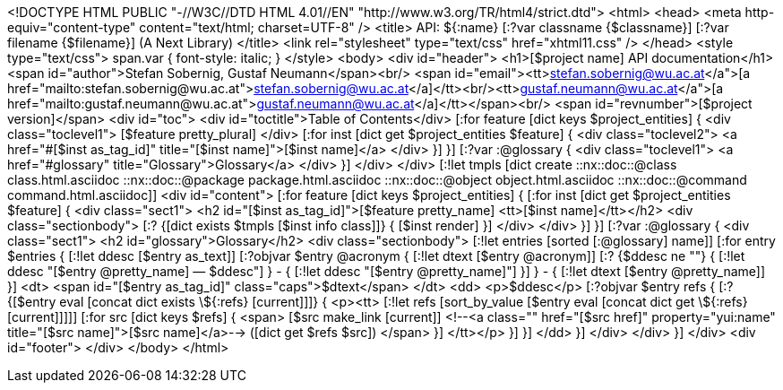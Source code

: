 <!DOCTYPE HTML PUBLIC "-//W3C//DTD HTML 4.01//EN" "http://www.w3.org/TR/html4/strict.dtd">
<html>
<head>
  <meta http-equiv="content-type" content="text/html; charset=UTF-8" />
  <title>
    API: ${:name} [:?var classname {$classname}] [:?var filename {$filename}] (A Next Library)
  </title>  
  <link rel="stylesheet" 
	type="text/css" 
	href="xhtml11.css" />
</head>
<style type="text/css">
span.var {
font-style: italic;
}
</style>
<body>
<div id="header">
  <h1>[$project name] API documentation</h1>
  <span id="author">Stefan Sobernig, Gustaf Neumann</span><br/>
  <span id="email"><tt>&lt;<a href="mailto:stefan.sobernig@wu.ac.at">stefan.sobernig@wu.ac.at</a>&gt;</tt><br/><tt>&lt;<a href="mailto:gustaf.neumann@wu.ac.at">gustaf.neumann@wu.ac.at</a>&gt;</tt></span><br/>
  <span id="revnumber">[$project version]</span>
  <div id="toc">
    <div id="toctitle">Table of Contents</div>
    [:for feature [dict keys $project_entities]  {
    <div class="toclevel1">
      [$feature pretty_plural]
    </div>
    [:for inst [dict get $project_entities $feature] {
    <div class="toclevel2">
      <a href="#[$inst as_tag_id]" title="[$inst name]">[$inst name]</a>
    </div>
    }]
    }]
    [:?var :@glossary {
    <div class="toclevel1">
      <a href="#glossary" title="Glossary">Glossary</a>
    </div>
    }]
  </div>
</div>
[:!let tmpls [dict create ::nx::doc::@class class.html.asciidoc ::nx::doc::@package package.html.asciidoc ::nx::doc::@object object.html.asciidoc ::nx::doc::@command command.html.asciidoc]]
<div id="content">
  [:for feature [dict keys $project_entities] {
  [:for inst [dict get $project_entities $feature] {
  <div class="sect1">
    <h2 id="[$inst as_tag_id]">[$feature pretty_name] <tt>[$inst name]</tt></h2>
    <div class="sectionbody">
      [:? {[dict exists $tmpls [$inst info class]]} {
      [$inst render]
      }]
    </div>
  </div>
  }]
  }]
  [:?var :@glossary {
  <div class="sect1">
    <h2 id="glossary">Glossary</h2>
    <div class="sectionbody">
      [:!let entries [sorted [:@glossary] name]]
      [:for entry $entries {
      [:!let ddesc [$entry as_text]]
      [:?objvar $entry @acronym {
      [:!let dtext [$entry @acronym]]
      [:? {$ddesc ne ""} {
      [:!let ddesc "[$entry @pretty_name]&nbsp;&mdash;&nbsp;$ddesc"]
      } - {
      [:!let ddesc "[$entry @pretty_name]"]
      }]
      } - {
      [:!let dtext [$entry @pretty_name]]
      }]
      <dt>
	<span id="[$entry as_tag_id]" class="caps">$dtext</span>
      </dt>
      <dd>
	<p>$ddesc</p>
      [:?objvar $entry refs {
      [:? {[$entry eval [concat dict exists \${:refs} [current]]]} { 
      <p><tt>
	[:!let refs [sort_by_value [$entry eval [concat dict get \${:refs} [current]]]]]
        [:for src  [dict keys $refs] {
        <span> 
          [$src make_link [current]]
          <!--<a class=""
	      href="[$src href]" property="yui:name"
	      title="[$src name]">[$src name]</a>-->&nbsp;([dict get $refs $src])
        </span>
	}]
      </tt></p>
	}]
      }]
      </dd>
      }]
    </div>
  </div>
  }]
</div>
<div id="footer">
</div>  
</body>
</html>
